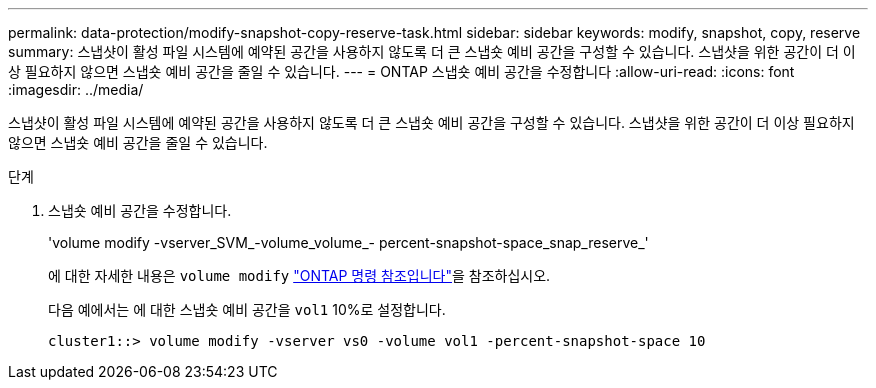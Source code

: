 ---
permalink: data-protection/modify-snapshot-copy-reserve-task.html 
sidebar: sidebar 
keywords: modify, snapshot, copy, reserve 
summary: 스냅샷이 활성 파일 시스템에 예약된 공간을 사용하지 않도록 더 큰 스냅숏 예비 공간을 구성할 수 있습니다. 스냅샷을 위한 공간이 더 이상 필요하지 않으면 스냅숏 예비 공간을 줄일 수 있습니다. 
---
= ONTAP 스냅숏 예비 공간을 수정합니다
:allow-uri-read: 
:icons: font
:imagesdir: ../media/


[role="lead"]
스냅샷이 활성 파일 시스템에 예약된 공간을 사용하지 않도록 더 큰 스냅숏 예비 공간을 구성할 수 있습니다. 스냅샷을 위한 공간이 더 이상 필요하지 않으면 스냅숏 예비 공간을 줄일 수 있습니다.

.단계
. 스냅숏 예비 공간을 수정합니다.
+
'volume modify -vserver_SVM_-volume_volume_- percent-snapshot-space_snap_reserve_'

+
에 대한 자세한 내용은 `volume modify` link:https://docs.netapp.com/us-en/ontap-cli/volume-modify.html["ONTAP 명령 참조입니다"^]을 참조하십시오.

+
다음 예에서는 에 대한 스냅숏 예비 공간을 `vol1` 10%로 설정합니다.

+
[listing]
----
cluster1::> volume modify -vserver vs0 -volume vol1 -percent-snapshot-space 10
----

